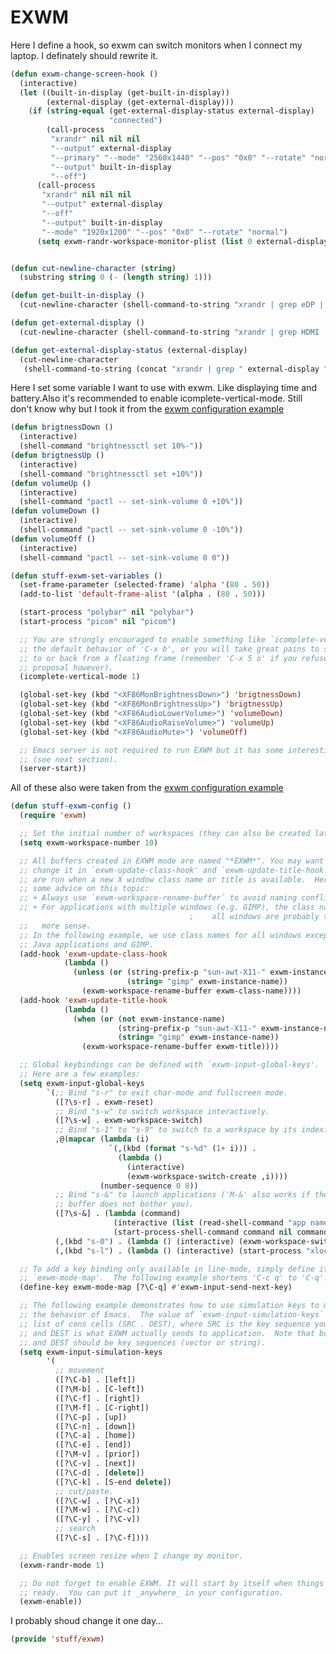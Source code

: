 * EXWM

Here I define a hook, so exwm can switch monitors when I connect my laptop. I definately should rewrite it.
#+BEGIN_SRC emacs-lisp
  (defun exwm-change-screen-hook ()
    (interactive)
    (let ((built-in-display (get-built-in-display))
          (external-display (get-external-display)))
      (if (string-equal (get-external-display-status external-display)
                        "connected")
          (call-process
           "xrandr" nil nil nil
           "--output" external-display
           "--primary" "--mode" "2560x1440" "--pos" "0x0" "--rotate" "normal"
           "--output" built-in-display
           "--off")
        (call-process
         "xrandr" nil nil nil
         "--output" external-display
         "--off"
         "--output" built-in-display
         "--mode" "1920x1200" "--pos" "0x0" "--rotate" "normal")
        (setq exwm-randr-workspace-monitor-plist (list 0 external-display)))))


  (defun cut-newline-character (string)
    (substring string 0 (- (length string) 1)))

  (defun get-built-in-display ()
    (cut-newline-character (shell-command-to-string "xrandr | grep eDP | awk '{print $1}'")))

  (defun get-external-display ()
    (cut-newline-character (shell-command-to-string "xrandr | grep HDMI | awk '{print $1}'")))

  (defun get-external-display-status (external-display)
    (cut-newline-character
     (shell-command-to-string (concat "xrandr | grep " external-display " | awk '{print $2}'"))))
#+END_SRC

Here I set some variable I want to use with exwm. Like displaying time
and battery.Also it's recommended to enable icomplete-vertical-mode. Still don't
know why but I took it from the [[https://github.com/emacs-exwm/exwm/wiki/Configuration-Example][exwm configuration example]]
#+BEGIN_SRC emacs-lisp
  (defun brigtnessDown ()
    (interactive)
    (shell-command "brightnessctl set 10%-"))
  (defun brigtnessUp ()
    (interactive)
    (shell-command "brightnessctl set +10%"))
  (defun volumeUp ()
    (interactive)
    (shell-command "pactl -- set-sink-volume 0 +10%"))
  (defun volumeDown ()
    (interactive)
    (shell-command "pactl -- set-sink-volume 0 -10%"))
  (defun volumeOff ()
    (interactive)
    (shell-command "pactl -- set-sink-volume 0 0"))

  (defun stuff-exwm-set-variables ()
    (set-frame-parameter (selected-frame) 'alpha '(80 . 50))
    (add-to-list 'default-frame-alist '(alpha . (80 . 50)))

    (start-process "polybar" nil "polybar")
    (start-process "picom" nil "picom")

    ;; You are strongly encouraged to enable something like `icomplete-vertical-mode' to alter
    ;; the default behavior of 'C-x b', or you will take great pains to switch
    ;; to or back from a floating frame (remember 'C-x 5 o' if you refuse this
    ;; proposal however).
    (icomplete-vertical-mode 1)

    (global-set-key (kbd "<XF86MonBrightnessDown>") 'brigtnessDown)
    (global-set-key (kbd "<XF86MonBrightnessUp>") 'brigtnessUp)
    (global-set-key (kbd "<XF86AudioLowerVolume>") 'volumeDown)
    (global-set-key (kbd "<XF86AudioRaiseVolume>") 'volumeUp)
    (global-set-key (kbd "<XF86AudioMute>") 'volumeOff)

    ;; Emacs server is not required to run EXWM but it has some interesting uses
    ;; (see next section).
    (server-start))
#+END_SRC

All of these also were taken from the [[https://github.com/emacs-exwm/exwm/wiki/Configuration-Example][exwm configuration example]]
#+BEGIN_SRC emacs-lisp
  (defun stuff-exwm-config ()
    (require 'exwm)

    ;; Set the initial number of workspaces (they can also be created later).
    (setq exwm-workspace-number 10)

    ;; All buffers created in EXWM mode are named "*EXWM*". You may want to
    ;; change it in `exwm-update-class-hook' and `exwm-update-title-hook', which
    ;; are run when a new X window class name or title is available.  Here's
    ;; some advice on this topic:
    ;; + Always use `exwm-workspace-rename-buffer` to avoid naming conflict.
    ;; + For applications with multiple windows (e.g. GIMP), the class names of
                                          ;    all windows are probably the same.  Using window titles for them makes
    ;;   more sense.
    ;; In the following example, we use class names for all windows except for
    ;; Java applications and GIMP.
    (add-hook 'exwm-update-class-hook
              (lambda ()
                (unless (or (string-prefix-p "sun-awt-X11-" exwm-instance-name)
                            (string= "gimp" exwm-instance-name))
                  (exwm-workspace-rename-buffer exwm-class-name))))
    (add-hook 'exwm-update-title-hook
              (lambda ()
                (when (or (not exwm-instance-name)
                          (string-prefix-p "sun-awt-X11-" exwm-instance-name)
                          (string= "gimp" exwm-instance-name))
                  (exwm-workspace-rename-buffer exwm-title))))

    ;; Global keybindings can be defined with `exwm-input-global-keys'.
    ;; Here are a few examples:
    (setq exwm-input-global-keys
          `(;; Bind "s-r" to exit char-mode and fullscreen mode.
            ([?\s-r] . exwm-reset)
            ;; Bind "s-w" to switch workspace interactively.
            ([?\s-w] . exwm-workspace-switch)
            ;; Bind "s-1" to "s-9" to switch to a workspace by its index.
            ,@(mapcar (lambda (i)
                        `(,(kbd (format "s-%d" (1+ i))) .
                          (lambda ()
                            (interactive)
                            (exwm-workspace-switch-create ,i))))
                      (number-sequence 0 8))
            ;; Bind "s-&" to launch applications ('M-&' also works if the output
            ;; buffer does not bother you).
            ([?\s-&] . (lambda (command)
                         (interactive (list (read-shell-command "app name> ")))
                         (start-process-shell-command command nil command)))
            (,(kbd "s-0") . (lambda () (interactive) (exwm-workspace-switch-create 9)))
            (,(kbd "s-l") . (lambda () (interactive) (start-process "xlock" nil "xlock")))))

    ;; To add a key binding only available in line-mode, simply define it in
    ;; `exwm-mode-map'.  The following example shortens 'C-c q' to 'C-q'.
    (define-key exwm-mode-map [?\C-q] #'exwm-input-send-next-key)

    ;; The following example demonstrates how to use simulation keys to mimic
    ;; the behavior of Emacs.  The value of `exwm-input-simulation-keys` is a
    ;; list of cons cells (SRC . DEST), where SRC is the key sequence you press
    ;; and DEST is what EXWM actually sends to application.  Note that both SRC
    ;; and DEST should be key sequences (vector or string).
    (setq exwm-input-simulation-keys
          '(
            ;; movement
            ([?\C-b] . [left])
            ([?\M-b] . [C-left])
            ([?\C-f] . [right])
            ([?\M-f] . [C-right])
            ([?\C-p] . [up])
            ([?\C-n] . [down])
            ([?\C-a] . [home])
            ([?\C-e] . [end])
            ([?\M-v] . [prior])
            ([?\C-v] . [next])
            ([?\C-d] . [delete])
            ([?\C-k] . [S-end delete])
            ;; cut/paste.
            ([?\C-w] . [?\C-x])
            ([?\M-w] . [?\C-c])
            ([?\C-y] . [?\C-v])
            ;; search
            ([?\C-s] . [?\C-f])))

    ;; Enables screen resize when I change my monitor.
    (exwm-randr-mode 1)

    ;; Do not forget to enable EXWM. It will start by itself when things are
    ;; ready.  You can put it _anywhere_ in your configuration.
    (exwm-enable))
#+END_SRC
I probably shoud change it one day...

#+BEGIN_SRC emacs-lisp
  (provide 'stuff/exwm)
#+END_SRC
